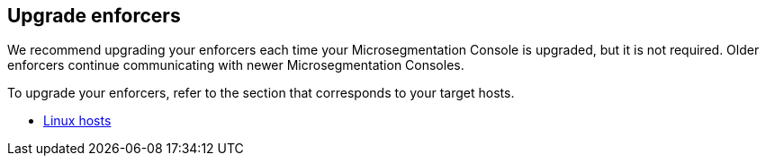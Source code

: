 == Upgrade enforcers

//'''
//
//title: Upgrade enforcers
//type: single
//url: "/5.0/upgrade/enforcer/"
//weight: 40
//menu:
//  5.0:
//    parent: "upgrade"
//    identifier: "upgrade-enforcer"
//
//'''

We recommend upgrading your enforcers each time your Microsegmentation Console is upgraded, but it is not required.
Older enforcers continue communicating with newer Microsegmentation Consoles.

To upgrade your enforcers, refer to the section that corresponds to your target hosts.

* xref:linux.adoc[Linux hosts]
